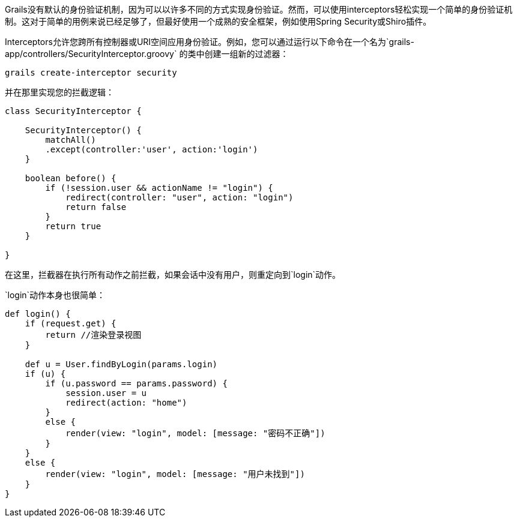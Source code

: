 Grails没有默认的身份验证机制，因为可以以许多不同的方式实现身份验证。然而，可以使用interceptors轻松实现一个简单的身份验证机制。这对于简单的用例来说已经足够了，但最好使用一个成熟的安全框架，例如使用Spring Security或Shiro插件。

Interceptors允许您跨所有控制器或URI空间应用身份验证。例如，您可以通过运行以下命令在一个名为`grails-app/controllers/SecurityInterceptor.groovy` 的类中创建一组新的过滤器：

```
grails create-interceptor security
```

并在那里实现您的拦截逻辑：

```groovy
class SecurityInterceptor {

    SecurityInterceptor() {
        matchAll()
        .except(controller:'user', action:'login')
    }

    boolean before() {
        if (!session.user && actionName != "login") {
            redirect(controller: "user", action: "login")
            return false
        }
        return true
    }

}
```

在这里，拦截器在执行所有动作之前拦截，如果会话中没有用户，则重定向到`login`动作。

`login`动作本身也很简单：

```groovy
def login() {
    if (request.get) {
        return //渲染登录视图
    }

    def u = User.findByLogin(params.login)
    if (u) {
        if (u.password == params.password) {
            session.user = u
            redirect(action: "home")
        }
        else {
            render(view: "login", model: [message: "密码不正确"])
        }
    }
    else {
        render(view: "login", model: [message: "用户未找到"])
    }
}
```